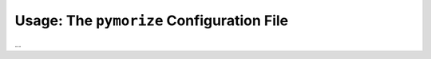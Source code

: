 ==========================================
Usage: The ``pymorize`` Configuration File
==========================================

... 
